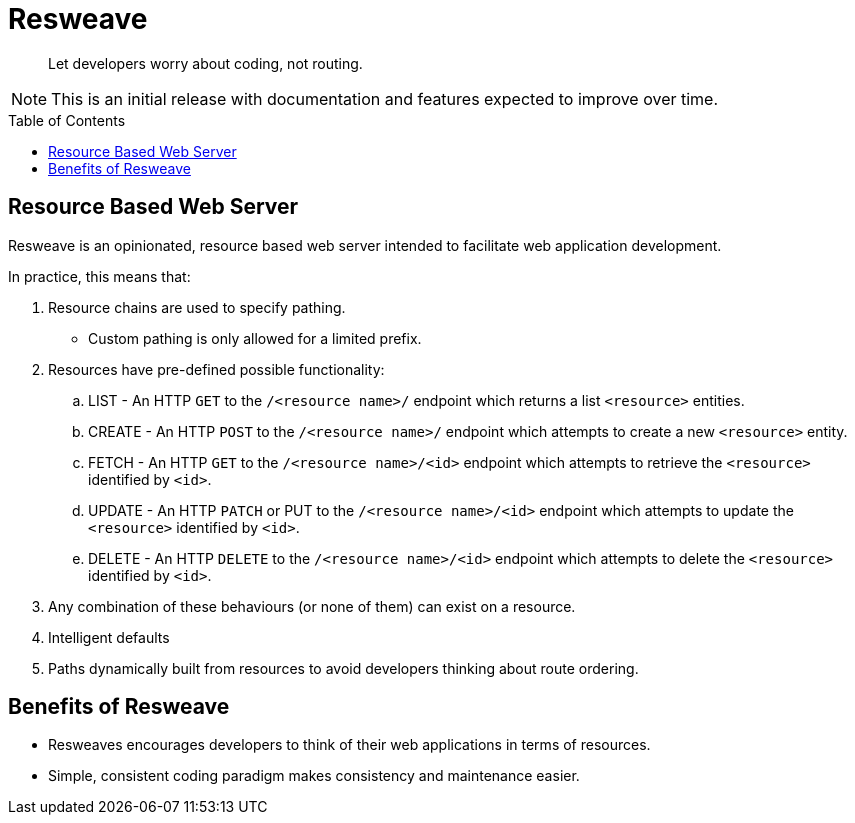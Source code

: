 :toc:
:toc-placement!:
:icons: font
= Resweave

> Let developers worry about coding, not routing.

NOTE: This is an initial release with documentation and features expected to improve over time.

toc::[]

== Resource Based Web Server

Resweave is an opinionated, resource based web server intended to facilitate web application development.

In practice, this means that:

. Resource chains are used to specify pathing.
** Custom pathing is only allowed for a limited prefix.
. Resources have pre-defined possible functionality:
.. LIST - An HTTP `GET` to the `/<resource name>/` endpoint which returns a list `<resource>` entities.
.. CREATE - An HTTP `POST` to the `/<resource name>/` endpoint which attempts to create a new `<resource>` entity.
.. FETCH - An HTTP `GET` to the `/<resource name>/<id>` endpoint which attempts to retrieve the `<resource>` identified by `<id>`.
.. UPDATE - An HTTP `PATCH` or PUT to the `/<resource name>/<id>` endpoint which attempts to update the `<resource>` identified by `<id>`.
.. DELETE - An HTTP `DELETE` to the `/<resource name>/<id>` endpoint which attempts to delete the `<resource>` identified by `<id>`.
. Any combination of these behaviours (or none of them) can exist on a resource.
. Intelligent defaults
. Paths dynamically built from resources to avoid developers thinking about route ordering.

== Benefits of Resweave

* Resweaves encourages developers to think of their web applications in terms of resources.
* Simple, consistent coding paradigm makes consistency and maintenance easier.
